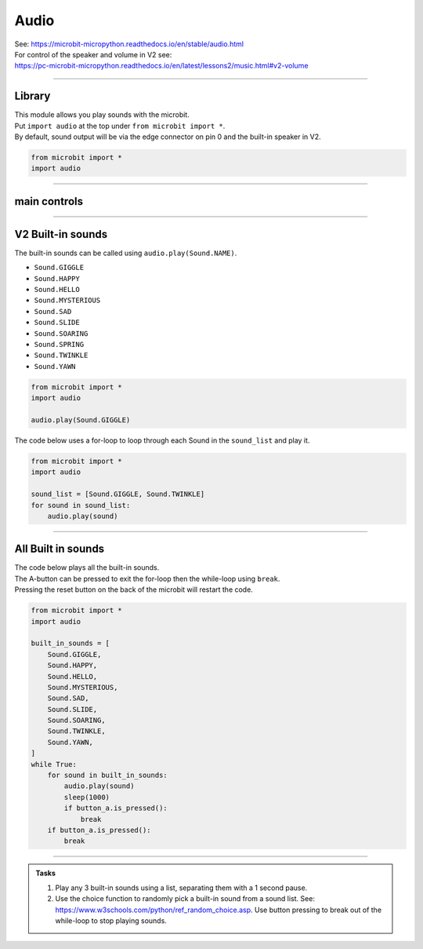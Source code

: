 ==========================
Audio
==========================

| See: https://microbit-micropython.readthedocs.io/en/stable/audio.html
| For control of the speaker and volume in V2 see:
| https://pc-microbit-micropython.readthedocs.io/en/latest/lessons2/music.html#v2-volume

----

Library
----------------------------------------

.. py:module:: audio

| This module allows you play sounds with the microbit.
| Put ``import audio`` at the top under ``from microbit import *``.
| By default, sound output will be via the edge connector on pin 0 and the built-in speaker in V2.

.. code-block:: python

    from microbit import *
    import audio

----

main controls
---------------

.. py:function:: play(source, wait=True, pin=pin0)

    | Play the source of the sound.
    | ``source`` can be a built-in sound or an iterable of AudioFrame elements.
    | If **wait** is ``True``, this function will block until the source has been completely played.
    | **pin** is on optional argument to specify the output pin with default of ``pin0``. Use ``pin=None`` to make no sound.


.. py:function:: is_playing()

    | Returns ``True`` if audio is playing, otherwise returns ``False``.

.. py:function:: stop()

    Stops all audio playback.

----

**V2** Built-in sounds
------------------------

The built-in sounds can be called using ``audio.play(Sound.NAME)``.

* ``Sound.GIGGLE``
* ``Sound.HAPPY``
* ``Sound.HELLO``
* ``Sound.MYSTERIOUS``
* ``Sound.SAD``
* ``Sound.SLIDE``
* ``Sound.SOARING``
* ``Sound.SPRING``
* ``Sound.TWINKLE``
* ``Sound.YAWN``


.. code-block:: python

    from microbit import *
    import audio

    audio.play(Sound.GIGGLE)


| The code below uses a for-loop to loop through each Sound in the ``sound_list`` and play it.

.. code-block:: python

    from microbit import *
    import audio

    sound_list = [Sound.GIGGLE, Sound.TWINKLE]
    for sound in sound_list:
        audio.play(sound)

----

All Built in sounds
----------------------------------------

| The code below plays all the built-in sounds.
| The A-button can be pressed to exit the for-loop then the while-loop using ``break``.
| Pressing the reset button on the back of the microbit will restart the code.

.. code-block:: python

    from microbit import *
    import audio

    built_in_sounds = [
        Sound.GIGGLE,
        Sound.HAPPY,
        Sound.HELLO,
        Sound.MYSTERIOUS,
        Sound.SAD,
        Sound.SLIDE,
        Sound.SOARING,
        Sound.TWINKLE,
        Sound.YAWN,
    ]
    while True:
        for sound in built_in_sounds:
            audio.play(sound)
            sleep(1000)
            if button_a.is_pressed():
                break
        if button_a.is_pressed():
            break

----

.. admonition:: Tasks

    #. Play any 3 built-in sounds using a list, separating them with a 1 second pause.
    #. Use the choice function to randomly pick a built-in sound from a sound list. See: https://www.w3schools.com/python/ref_random_choice.asp. Use button pressing to break out of the while-loop to stop playing sounds.

    .. dropdown::
        :icon: codescan
        :color: primary
        :class-container: sd-dropdown-container

        .. tab-set::

            .. tab-item:: Q1

                Play any 3 built-in sounds using a list, separating them with a 1 second pause.

                .. code-block:: python

                    from microbit import *
                    import audio

                    sound_list = [Sound.SAD, Sound.HAPPY, Sound.YAWN,]
                    for sound in sound_list:
                        audio.play(sound)
                        sleep(1000)

            .. tab-item:: Q2

                Use the choice function to randomly pick a built-in sound from a sound list. See: https://www.w3schools.com/python/ref_random_choice.asp. Use button pressing to break out of the while-loop to stop playing sounds.

                .. code-block:: python

                    from microbit import *
                    import audio
                    from random import choice as rand_choice

                    sound_list = [Sound.SAD, Sound.HAPPY, Sound.YAWN]

                    while True:
                        audio.play(rand_choice(sound_list))
                        sleep(1000)
                        if button_a.is_pressed():
                            break


